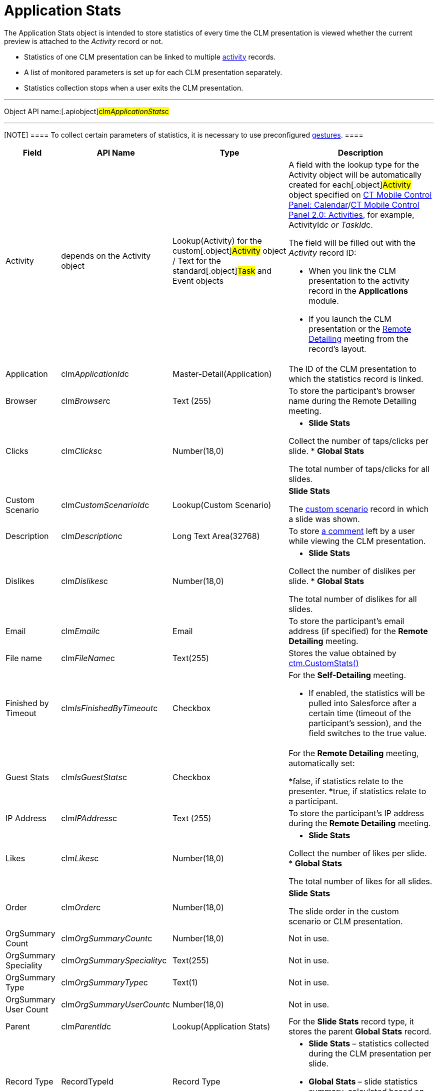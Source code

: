 = Application Stats

The [.object]#Application Stats# object is intended to store
statistics of every time the CLM presentation is viewed whether the
current preview is attached to the _Activity_ record or not.

* Statistics of one CLM presentation can be linked to multiple
xref:ios/ct-presenter/about-ct-presenter/clm-scheme/clm-activity.adoc[activity] records.
* A list of monitored parameters is set up for each CLM presentation
separately.
* Statistics collection stops when a user exits the CLM presentation.

'''''

Object API name:[.apiobject]#clm__ApplicationStats__c#

'''''

[NOTE] ==== To collect certain parameters of statistics, it is
necessary to use preconfigured
xref:ios/mobile-application/mobile-application-modules/applications/gestures-in-clm-presentations.adoc[gestures].  ====

[width="100%",cols="~,~,~,~",]
|===
|*Field* |*API Name* |*Type* |*Description*

|Activity |depends on the [.object]#Activity# object
|Lookup(Activity) for the custom[.object]#Activity# object /
Text for the standard[.object]#Task# and
[.object]#Event# objects a|
A field with the lookup type for the [.object]#Activity# object
will be automatically created for each[.object]#Activity#
object specified on xref:ios/admin-guide/ct-mobile-control-panel/ct-mobile-control-panel-calendar.adoc[CT Mobile
Control Panel:
Calendar]/xref:ios/admin-guide/ct-mobile-control-panel-new/ct-mobile-control-panel-activities-new.adoc[CT Mobile
Control Panel 2.0: Activities], for example,
[.apiobject]#ActivityId__c# or
[.apiobject]#TaskId__c#.

The field will be filled out with the _Activity_ record ID:

* When you link the CLM presentation to the activity record in the
*Applications* module.
* If you launch the CLM presentation or the
xref:ios/ct-presenter/the-remote-detailing-functionality/index.adoc[Remote Detailing] meeting
from the record's layout.

|Application |[.apiobject]#clm__ApplicationId__c#
|Master-Detail(Application) |The ID of the CLM presentation to which the
statistics record is linked.

|Browser |[.apiobject]#clm__Browser__c# |Text (255) |To
store the participant's browser name during the Remote Detailing
meeting.

|Clicks |[.apiobject]#clm__Clicks__c# |Number(18,0) a|
* *Slide Stats*

Collect the number of taps/clicks per slide.
* *Global Stats*

The total number of taps/clicks for all slides.

|Custom Scenario |[.apiobject]#clm__CustomScenarioId__c#
|Lookup(Custom Scenario) a|
*Slide Stats*

The xref:ios/ct-presenter/about-ct-presenter/clm-scheme/clm-customscenario.adoc[custom scenario] record in which a
slide was shown.

|Description |[.apiobject]#clm__Description__c# |Long
Text Area(32768) |To store
xref:ios/mobile-application/mobile-application-modules/applications/clm-presentation-controls.adoc#h3_300583250[a comment] left by a
user while viewing the CLM presentation.

|Dislikes |[.apiobject]#clm__Dislikes__c# |Number(18,0)
a|
* *Slide Stats*

Collect the number of dislikes per slide.
* *Global Stats*

The total number of dislikes for all slides.

|Email |[.apiobject]#clm__Email__c# |Email |To store the
participant's email address (if specified) for the *Remote Detailing*
meeting.

|File name |[.apiobject]#clm__FileName__c# |Text(255)
|Stores the value obtained by
xref:ios/ct-presenter/js-bridge-api/methods-for-clm-presentation-control/ctm-customstats.adoc[ctm.CustomStats()]

|Finished by Timeout
|[.apiobject]#clm__IsFinishedByTimeout__c# |Checkbox a|
For the *Self-Detailing* meeting.

* If enabled, the statistics will be pulled into Salesforce after a
certain time (timeout of the participant's session), and the field
switches to the [.apiobject]#true# value.

|Guest Stats |[.apiobject]#clm__IsGuestStats__c#
|Checkbox a|
For the *Remote Detailing* meeting, automatically set:

*[.apiobject]#false#, if statistics relate to the presenter.
*[.apiobject]#true#, if statistics relate to a participant.

|IP Address |[.apiobject]#clm__IPAddress__c# |Text (255)
|To store the participant's IP address during the *Remote Detailing*
meeting.

|Likes |[.apiobject]#clm__Likes__c# |Number(18,0) a|
* *Slide Stats*

Collect the number of likes per slide.
* *Global Stats*

The total number of likes for all slides.​

|Order |[.apiobject]#clm__Order__c# |Number(18,0) a|
*Slide Stats*

The slide order in the custom scenario or CLM presentation.

|OrgSummary Count |[.apiobject]#clm__OrgSummaryCount__c#
|Number(18,0) |Not in use.

|OrgSummary Speciality
|[.apiobject]#clm__OrgSummarySpeciality__c# |Text(255)
|Not in use.

|OrgSummary Type |[.apiobject]#clm__OrgSummaryType__c#
|Text(1) |Not in use.

|OrgSummary User Count
|[.apiobject]#clm__OrgSummaryUserCount__c# |Number(18,0)
|Not in use.

|Parent |[.apiobject]#clm__ParentId__c#
|Lookup(Application Stats) |For the *Slide Stats* record type, it stores
the parent *Global Stats* record.

|Record Type |[.apiobject]#RecordTypeId# |Record Type a|
* *Slide Stats* – statistics collected during the CLM presentation per
slide.
* *Global Stats* – slide statistics summary, calculated based on all
visits to an organization performed.

|Slide |[.apiobject]#clm__SlideId__c# |Lookup(Slide)
|For the *Slide Stats* record type, it stores the appropriate *Slide*
record.

|Slide Navigation Path
|[.apiobject]#clm__NavigationPath__c# |Long Text
Area(131072) a|
* *Global Stats*

The navigation path of slides.

|Start Time |[.apiobject]#clm__StartTime__c#
|Date/Time a|
* *Slide Stats*

The starting time of the slide demonstration.
* *Global Stats*

The starting time of the CLM presentation demonstration.

|Terms Accepted |[.apiobject]#clm__TermsAccepted__c#
|Checkbox a|
For a record of the *Slide Stats* type:

*[.apiobject]#true# if the participant accepted the Terms of
Use (refer to
xref:ios/admin-guide/ct-mobile-control-panel/ct-mobile-control-panel-presenter.adoc#h3_1019207818[CT Mobile
Control Panel:
Presenter]/xref:ios/admin-guide/ct-mobile-control-panel-new/ct-mobile-control-panel-remote-detailing-new.adoc#h3_1019207818[CT
Mobile Control Panel 2.0: Remote Detailing])
*[.apiobject]#false# if the participant did not accept the
Terms of Use

|User |[.apiobject]#clm__User__c# |Text(255) |To store
the participant's username during the *Remote Detailing* meeting.

|Views |[.apiobject]#clm__Views__c# |Number(18,0) a|
* *Slide Stats*

The number of slide views.
* *Global Stats*

For the *Remote Detailing* meeting, the number of slide views by the
presenter and participants.

|View time (in seconds) |[.apiobject]#clm__ViewTime__c#
|Number(18,0) a|
* *Slide Stats*

The view time for a slide.
* *Global Stats*

The view time for all slides.

|===
